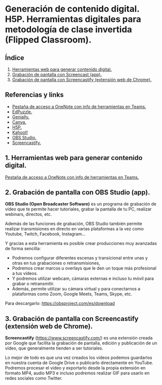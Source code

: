 [[./imagenes/sesion8.png]]
* Generación de contenido digital. H5P. Herramientas digitales para metodología de clase invertida (Flipped Classroom).
[[./imagenes/fliped.png]]

** Índice
    1. [[https://github.com/pbendom/curso-TIC/blob/main/1-sesion-1.org#configuraci%C3%B3n-del-correo-electr%C3%B3nico-de-google-iesmutxamelcom][Herramientas web para generar contenido digital.]]  
    2. [[https://github.com/pbendom/curso-TIC/blob/main/sesion-1.org#2-identidad-digital-gva-conexi%C3%B3n-y-configuraci%C3%B3n-del-correo-corporativo-edugvaes][Grabación de pantalla con Screencast (app).]]
    3. [[https://github.com/pbendom/curso-TIC/blob/main/sesion-1.org#2-identidad-digital-gva-conexi%C3%B3n-y-configuraci%C3%B3n-del-correo-corporativo-edugvaes][Grabación de pantalla con Screencastify (extensión web de Chrome).]]
   
** Referencias y links
- [[https://teams.microsoft.com/l/entity/0d820ecd-def2-4297-adad-78056cde7c78/_djb2_msteams_prefix_3962345294?context=%7B%22subEntityId%22%3Anull%2C%22chatId%22%3A%2219%3A9c46ad6686bb4e1e9cb180be2c575339%40thread.v2%22%2C%22contextType%22%3A%22chat%22%7D&tenantId=73dd1114-ef7d-40c7-8669-569d32e7e29b&allowXTenantAccess=false][Pestaña de acceso a OneNote con info de herramientas en Teams.]]
- [[https://edpuzzle.com/ ][EdPuzzle.]]
- [[https://genial.ly/es/][Genially.]]
- [[https://www.canva.com/][Canva.]]
- [[https://h5p.org/][H5P.]]
- [[https://kahoot.com/es/][Kahoot!]] 
- [[https://obsproject.com/es][OBS Studio.]] 
- [[https://www.screencastify.com/][Screencastify.]]


** 1. Herramientas web para generar contenido digital.

[[https://teams.microsoft.com/l/entity/0d820ecd-def2-4297-adad-78056cde7c78/_djb2_msteams_prefix_3962345294?context=%7B%22subEntityId%22%3Anull%2C%22chatId%22%3A%2219%3A9c46ad6686bb4e1e9cb180be2c575339%40thread.v2%22%2C%22contextType%22%3A%22chat%22%7D&tenantId=73dd1114-ef7d-40c7-8669-569d32e7e29b&allowXTenantAccess=false][Pestaña de acceso a OneNote con info de herramientas en Teams.]]


** 2. Grabación de pantalla con OBS Studio (app).
[[./imagenes/obs.png]]

*OBS Studio (Open Broadcaster Software)* es un programa de grabación de vídeo que te permite hacer tutoriales, grabar la pantalla de tu PC, realizar webinars, directos, etc. 

Además de las funciones de grabación, OBS Studio también permite realizar transmisiones en directo en varias plataformas a la vez como Youtube, Twitch, Facebook, Instagram…

Y gracias a esta herramienta es posible crear producciones muy avanzadas de forma sencilla:

- Podremos configurar diferentes escenas y transicional entre unas y otras en tus grabaciones o retransmisiones,
- Podremos crear marcos u overlays que le den un toque más profesional a tus vídeos.
- Y podremos utilizar webcam, cámaras externas e incluso tu móvil para grabar o retransmitir.
- Además, permite utilizar su cámara virtual y para conectarnos a plataformas como Zoom, Google Meets, Teams, Skype, etc.

Para descargarlo: https://obsproject.com/es/download

** 3. Grabación de pantalla con Screencastify (extensión web de Chrome).
[[./imagenes/screencastify.png]]

*Screencastify* (https://www.screencastify.com/) es una extensión creada por Google que facilita la grabación de pantalla, edición y publicación de un vídeo, que generalmente tienden a ser tutoriales.

Lo mejor de todo es que una vez creados los vídeos podemos guardarlos en nuestra cuenta de Google Drive o publicarlo directamente en YouTube. Podremos procesar el vídeo y exportarlo desde la propia extensión en formato MP4, audio MP3 e incluso podremos realizar GIF para usarlo en redes sociales como Twitter.


